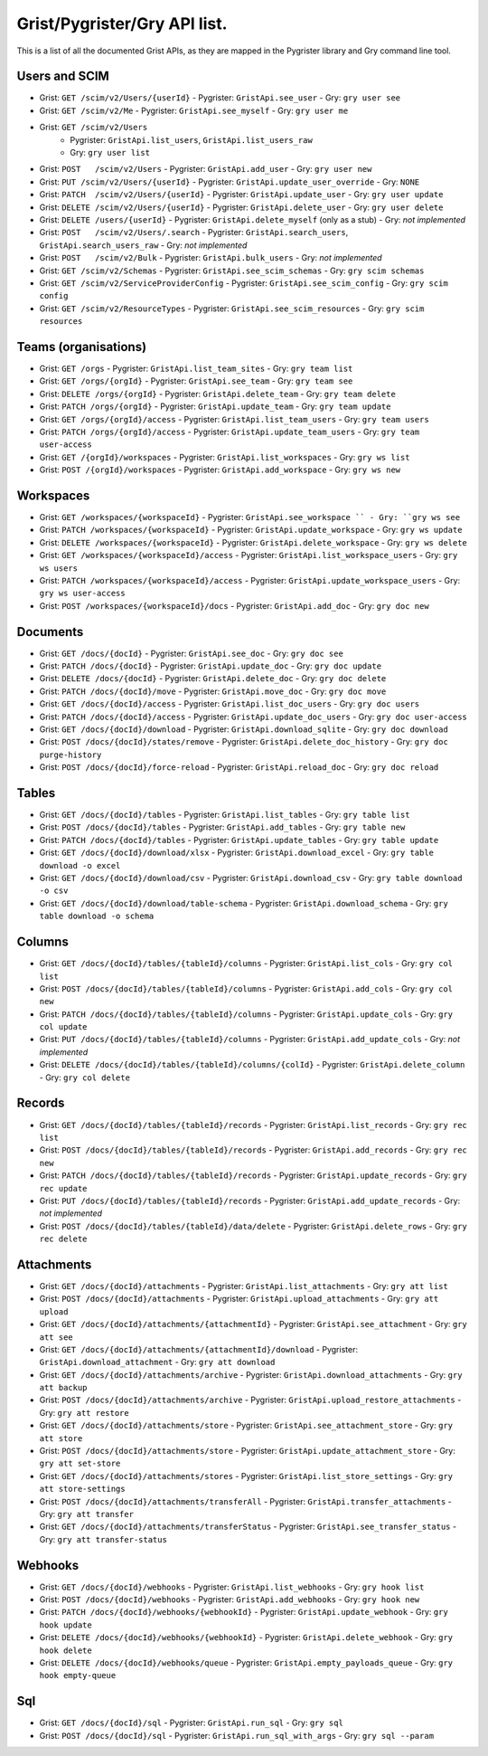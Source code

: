 Grist/Pygrister/Gry API list.
=============================

This is a list of all the documented Grist APIs, as they are mapped in 
the Pygrister library and Gry command line tool. 

Users and SCIM
--------------

* Grist: ``GET /scim/v2/Users/{userId}``  
  - Pygrister: ``GristApi.see_user``  
  - Gry: ``gry user see``
* Grist: ``GET /scim/v2/Me``  
  - Pygrister: ``GristApi.see_myself``  
  - Gry: ``gry user me``
* Grist: ``GET /scim/v2/Users``  
   - Pygrister: ``GristApi.list_users``, ``GristApi.list_users_raw``  
   - Gry: ``gry user list``
* Grist: ``POST   /scim/v2/Users``  
  - Pygrister: ``GristApi.add_user``  
  - Gry: ``gry user new``
* Grist: ``PUT /scim/v2/Users/{userId}``  
  - Pygrister: ``GristApi.update_user_override``  
  - Gry: ``NONE``
* Grist: ``PATCH  /scim/v2/Users/{userId}``  
  - Pygrister: ``GristApi.update_user``  
  - Gry: ``gry user update``
* Grist: ``DELETE /scim/v2/Users/{userId}``  
  - Pygrister: ``GristApi.delete_user``  
  - Gry: ``gry user delete``
* Grist: ``DELETE /users/{userId}``  
  - Pygrister: ``GristApi.delete_myself`` (only as a stub)  
  - Gry: *not implemented*
* Grist: ``POST   /scim/v2/Users/.search``  
  - Pygrister: ``GristApi.search_users``, ``GristApi.search_users_raw``  
  - Gry: *not implemented*
* Grist: ``POST   /scim/v2/Bulk``  
  - Pygrister: ``GristApi.bulk_users``  
  - Gry: *not implemented*
* Grist: ``GET /scim/v2/Schemas``  
  - Pygrister: ``GristApi.see_scim_schemas``  
  - Gry: ``gry scim schemas``
* Grist: ``GET /scim/v2/ServiceProviderConfig``  
  - Pygrister: ``GristApi.see_scim_config``  
  - Gry: ``gry scim config``
* Grist: ``GET /scim/v2/ResourceTypes``  
  - Pygrister: ``GristApi.see_scim_resources`` 
  - Gry: ``gry scim resources``

Teams (organisations)
---------------------

* Grist: ``GET /orgs``
  - Pygrister: ``GristApi.list_team_sites``
  - Gry: ``gry team list``
* Grist: ``GET /orgs/{orgId}``
  - Pygrister: ``GristApi.see_team``
  - Gry: ``gry team see``
* Grist: ``DELETE /orgs/{orgId}``
  - Pygrister: ``GristApi.delete_team``
  - Gry: ``gry team delete``
* Grist: ``PATCH /orgs/{orgId}``
  - Pygrister: ``GristApi.update_team``
  - Gry: ``gry team update``
* Grist: ``GET /orgs/{orgId}/access``
  - Pygrister: ``GristApi.list_team_users``
  - Gry: ``gry team users``
* Grist: ``PATCH /orgs/{orgId}/access``
  - Pygrister: ``GristApi.update_team_users``
  - Gry: ``gry team user-access``
* Grist: ``GET /{orgId}/workspaces``
  - Pygrister: ``GristApi.list_workspaces``
  - Gry: ``gry ws list``
* Grist: ``POST /{orgId}/workspaces``
  - Pygrister: ``GristApi.add_workspace``
  - Gry: ``gry ws new``

Workspaces
----------

* Grist: ``GET /workspaces/{workspaceId}``
  - Pygrister: ``GristApi.see_workspace ``
  - Gry: ``gry ws see``
* Grist: ``PATCH /workspaces/{workspaceId}``
  - Pygrister: ``GristApi.update_workspace``
  - Gry: ``gry ws update``
* Grist: ``DELETE /workspaces/{workspaceId}``
  - Pygrister: ``GristApi.delete_workspace``
  - Gry: ``gry ws delete``
* Grist: ``GET /workspaces/{workspaceId}/access``
  - Pygrister: ``GristApi.list_workspace_users``
  - Gry: ``gry ws users``
* Grist: ``PATCH /workspaces/{workspaceId}/access``
  - Pygrister: ``GristApi.update_workspace_users``
  - Gry: ``gry ws user-access``
* Grist: ``POST /workspaces/{workspaceId}/docs``
  - Pygrister: ``GristApi.add_doc``
  - Gry: ``gry doc new``

Documents
---------

* Grist: ``GET /docs/{docId}``
  - Pygrister: ``GristApi.see_doc``
  - Gry: ``gry doc see``
* Grist: ``PATCH /docs/{docId}``
  - Pygrister: ``GristApi.update_doc``
  - Gry: ``gry doc update``
* Grist: ``DELETE /docs/{docId}``
  - Pygrister: ``GristApi.delete_doc``
  - Gry: ``gry doc delete``
* Grist: ``PATCH /docs/{docId}/move``
  - Pygrister: ``GristApi.move_doc``
  - Gry: ``gry doc move``
* Grist: ``GET /docs/{docId}/access``
  - Pygrister: ``GristApi.list_doc_users``
  - Gry: ``gry doc users``
* Grist: ``PATCH /docs/{docId}/access``
  - Pygrister: ``GristApi.update_doc_users``
  - Gry: ``gry doc user-access``
* Grist: ``GET /docs/{docId}/download``
  - Pygrister: ``GristApi.download_sqlite``
  - Gry: ``gry doc download``
* Grist: ``POST /docs/{docId}/states/remove``
  - Pygrister: ``GristApi.delete_doc_history``
  - Gry: ``gry doc purge-history``
* Grist: ``POST /docs/{docId}/force-reload``
  - Pygrister: ``GristApi.reload_doc``
  - Gry: ``gry doc reload``

Tables
------

* Grist: ``GET /docs/{docId}/tables``
  - Pygrister: ``GristApi.list_tables``
  - Gry: ``gry table list``
* Grist: ``POST /docs/{docId}/tables``
  - Pygrister: ``GristApi.add_tables``
  - Gry: ``gry table new``
* Grist: ``PATCH /docs/{docId}/tables``
  - Pygrister: ``GristApi.update_tables``
  - Gry: ``gry table update``
* Grist: ``GET /docs/{docId}/download/xlsx``
  - Pygrister: ``GristApi.download_excel``
  - Gry: ``gry table download -o excel``
* Grist: ``GET /docs/{docId}/download/csv``
  - Pygrister: ``GristApi.download_csv``
  - Gry: ``gry table download -o csv``
* Grist: ``GET /docs/{docId}/download/table-schema``
  - Pygrister: ``GristApi.download_schema``
  - Gry: ``gry table download -o schema``

Columns
-------

* Grist: ``GET /docs/{docId}/tables/{tableId}/columns``
  - Pygrister: ``GristApi.list_cols``
  - Gry: ``gry col list``
* Grist: ``POST /docs/{docId}/tables/{tableId}/columns``
  - Pygrister: ``GristApi.add_cols``
  - Gry: ``gry col new``
* Grist: ``PATCH /docs/{docId}/tables/{tableId}/columns``
  - Pygrister: ``GristApi.update_cols``
  - Gry: ``gry col update``
* Grist: ``PUT /docs/{docId}/tables/{tableId}/columns``
  - Pygrister: ``GristApi.add_update_cols``
  - Gry: *not implemented*
* Grist: ``DELETE /docs/{docId}/tables/{tableId}/columns/{colId}``
  - Pygrister: ``GristApi.delete_column``
  - Gry: ``gry col delete``

Records
-------

* Grist: ``GET /docs/{docId}/tables/{tableId}/records``
  - Pygrister: ``GristApi.list_records``
  - Gry: ``gry rec list``
* Grist: ``POST /docs/{docId}/tables/{tableId}/records``
  - Pygrister: ``GristApi.add_records``
  - Gry: ``gry rec new``
* Grist: ``PATCH /docs/{docId}/tables/{tableId}/records``
  - Pygrister: ``GristApi.update_records``
  - Gry: ``gry rec update``
* Grist: ``PUT /docs/{docId}/tables/{tableId}/records``
  - Pygrister: ``GristApi.add_update_records``
  - Gry: *not implemented*
* Grist: ``POST /docs/{docId}/tables/{tableId}/data/delete``
  - Pygrister: ``GristApi.delete_rows``
  - Gry: ``gry rec delete``

Attachments
-----------

* Grist: ``GET /docs/{docId}/attachments``
  - Pygrister: ``GristApi.list_attachments``
  - Gry: ``gry att list``
* Grist: ``POST /docs/{docId}/attachments``
  - Pygrister: ``GristApi.upload_attachments``
  - Gry: ``gry att upload``
* Grist: ``GET /docs/{docId}/attachments/{attachmentId}``
  - Pygrister: ``GristApi.see_attachment``
  - Gry: ``gry att see``
* Grist: ``GET /docs/{docId}/attachments/{attachmentId}/download``
  - Pygrister: ``GristApi.download_attachment``
  - Gry: ``gry att download``
* Grist: ``GET /docs/{docId}/attachments/archive``
  - Pygrister: ``GristApi.download_attachments``
  - Gry: ``gry att backup``
* Grist: ``POST /docs/{docId}/attachments/archive``
  - Pygrister: ``GristApi.upload_restore_attachments``
  - Gry: ``gry att restore``
* Grist: ``GET /docs/{docId}/attachments/store``
  - Pygrister: ``GristApi.see_attachment_store``
  - Gry: ``gry att store``
* Grist: ``POST /docs/{docId}/attachments/store``
  - Pygrister: ``GristApi.update_attachment_store``
  - Gry: ``gry att set-store``
* Grist: ``GET /docs/{docId}/attachments/stores``
  - Pygrister: ``GristApi.list_store_settings``
  - Gry: ``gry att store-settings``
* Grist: ``POST /docs/{docId}/attachments/transferAll``
  - Pygrister: ``GristApi.transfer_attachments``
  - Gry: ``gry att transfer``
* Grist: ``GET /docs/{docId}/attachments/transferStatus``
  - Pygrister: ``GristApi.see_transfer_status``
  - Gry: ``gry att transfer-status``

Webhooks
--------

* Grist: ``GET /docs/{docId}/webhooks``
  - Pygrister: ``GristApi.list_webhooks``
  - Gry: ``gry hook list``
* Grist: ``POST /docs/{docId}/webhooks``
  - Pygrister: ``GristApi.add_webhooks``
  - Gry: ``gry hook new``
* Grist: ``PATCH /docs/{docId}/webhooks/{webhookId}``
  - Pygrister: ``GristApi.update_webhook``
  - Gry: ``gry hook update``
* Grist: ``DELETE /docs/{docId}/webhooks/{webhookId}``
  - Pygrister: ``GristApi.delete_webhook``
  - Gry: ``gry hook delete``
* Grist: ``DELETE /docs/{docId}/webhooks/queue``
  - Pygrister: ``GristApi.empty_payloads_queue``
  - Gry: ``gry hook empty-queue``

Sql
---

* Grist: ``GET /docs/{docId}/sql``
  - Pygrister: ``GristApi.run_sql``
  - Gry: ``gry sql``
* Grist: ``POST /docs/{docId}/sql``
  - Pygrister: ``GristApi.run_sql_with_args``
  - Gry: ``gry sql --param``

